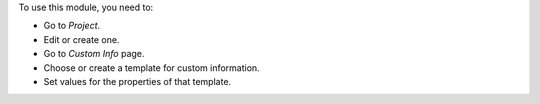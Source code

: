 To use this module, you need to:

* Go to *Project*.
* Edit or create one.
* Go to *Custom Info* page.
* Choose or create a template for custom information.
* Set values for the properties of that template.
